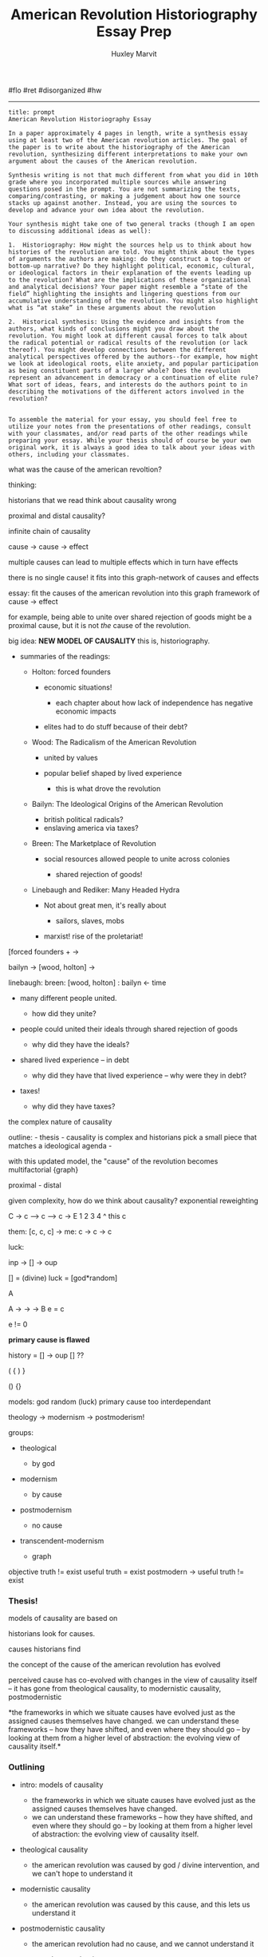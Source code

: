 #+TITLE: American Revolution Historiography Essay Prep
#+AUTHOR: Huxley Marvit
#+COURSE: 
#+SOURCE: 


#flo #ret #disorganized #hw

--------------

# Historiography essay

#+begin_example
  title: prompt
  American Revolution Historiography Essay

  In a paper approximately 4 pages in length, write a synthesis essay using at least two of the American revolution articles. The goal of the paper is to write about the historiography of the American revolution, synthesizing different interpretations to make your own argument about the causes of the American revolution. 

  Synthesis writing is not that much different from what you did in 10th grade where you incorporated multiple sources while answering questions posed in the prompt. You are not summarizing the texts, comparing/contrasting, or making a judgement about how one source stacks up against another. Instead, you are using the sources to develop and advance your own idea about the revolution. 

  Your synthesis might take one of two general tracks (though I am open to discussing additional ideas as well):

  1.  Historiography: How might the sources help us to think about how histories of the revolution are told. You might think about the types of arguments the authors are making: do they construct a top-down or bottom-up narrative? Do they highlight political, economic, cultural, or ideological factors in their explanation of the events leading up to the revolution? What are the implications of these organizational and analytical decisions? Your paper might resemble a “state of the field” highlighting the insights and lingering questions from our accumulative understanding of the revolution. You might also highlight what is “at stake” in these arguments about the revolution
      
  2.  Historical synthesis: Using the evidence and insights from the authors, what kinds of conclusions might you draw about the revolution. You might look at different causal forces to talk about the radical potential or radical results of the revolution (or lack thereof). You might develop connections between the different analytical perspectives offered by the authors--for example, how might we look at ideological roots, elite anxiety, and popular participation as being constituent parts of a larger whole? Does the revolution represent an advancement in democracy or a continuation of elite rule? What sort of ideas, fears, and interests do the authors point to in describing the motivations of the different actors involved in the revolution?
      

  To assemble the material for your essay, you should feel free to utilize your notes from the presentations of other readings, consult with your classmates, and/or read parts of the other readings while preparing your essay. While your thesis should of course be your own original work, it is always a good idea to talk about your ideas with others, including your classmates.
#+end_example

what was the cause of the american revoltion?

thinking:

historians that we read think about causality wrong

proximal and distal causality?

infinite chain of causality

cause -> cause -> effect

multiple causes can lead to multiple effects which in turn have effects

there is no single cause! it fits into this graph-network of causes and
effects

essay: fit the causes of the american revolution into this graph
framework of cause -> effect

for example, being able to unite over shared rejection of goods might be
a proximal cause, but it is not /the/ cause of the revolution.

big idea: *NEW MODEL OF CAUSALITY* this is, historiography.

- summaries of the readings:

  - Holton: forced founders

    - economic situations!

      - each chapter about how lack of independence has negative
        economic impacts

    - elites had to do stuff because of their debt?

  - Wood: The Radicalism of the American Revolution

    - united by values
    - popular belief shaped by lived experience

      - this is what drove the revolution

  - Bailyn: The Ideological Origins of the American Revolution

    - british political radicals?
    - enslaving america via taxes?

  - Breen: The Marketplace of Revolution

    - social resources allowed people to unite across colonies

      - shared rejection of goods!

  - Linebaugh and Rediker: Many Headed Hydra

    - Not about great men, it's really about

      - sailors, slaves, mobs

    - marxist! rise of the proletariat!

[forced founders + ->

bailyn -> [wood, holton] ->

linebaugh: breen: [wood, holton] : bailyn <- time

- many different people united.

  - how did they unite?

- people could united their ideals through shared rejection of goods

  - why did they have the ideals?

- shared lived experience -- in debt

  - why did they have that lived experience -- why were they in debt?

- taxes!

  - why did they have taxes?

the complex nature of causality

outline: - thesis - causality is complex and historians pick a small
piece that matches a ideological agenda -

with this updated model, the "cause" of the revolution becomes
multifactorial {graph}

proximal - distal

given complexity, how do we think about causality? exponential
reweighting

C -> c --> c --> c -> E 1 2 3 4 ^ this c

them: [c, c, c] -> me: c -> c -> c

luck:

inp -> [] -> oup

[] = (divine) luck = [god*random]

A

A -> -> -> B e = c

#+begin_verse
  e != 0
#+end_verse

*primary cause is flawed*

history = [] -> oup [] ??

( { ) }

() {}

models: god random (luck) primary cause too interdependant

theology -> modernism -> postmoderism!

groups:

- theological

  - by god

- modernism

  - by cause

- postmodernism

  - no cause

- transcendent-modernism

  - graph

objective truth != exist useful truth = exist postmodern -> useful truth
!= exist

*** Thesis!
    :PROPERTIES:
    :CUSTOM_ID: thesis
    :END:
models of causality are based on

historians look for causes.

causes historians find

the concept of the cause of the american revolution has evolved

perceived cause has co-evolved with changes in the view of causality
itself -- it has gone from theological causality, to modernistic
causality, postmodernistic

*the frameworks in which we situate causes have evolved just as the
assigned causes themselves have changed. we can understand these
frameworks -- how they have shifted, and even where they should go -- by
looking at them from a higher level of abstraction: the evolving view of
causality itself.*

*** Outlining
    :PROPERTIES:
    :CUSTOM_ID: outlining
    :END:

- intro: models of causality

  - the frameworks in which we situate causes have evolved just as the
    assigned causes themselves have changed.
  - we can understand these frameworks -- how they have shifted, and
    even where they should go -- by looking at them from a higher level
    of abstraction: the evolving view of causality itself.

- theological causality

  - the american revolution was caused by god / divine intervention, and
    we can't hope to understand it

- modernistic causality

  - the american revolution was caused by this cause, and this lets us
    understand it

- postmodernistic causality

  - the american revolution had no cause, and we cannot understand it

- transcendent-modernism

  - the american revolution had a graph of causes, and while we may not
    be able to understand it, we can still learn from it

- conclusion

*** Evidencing
    :PROPERTIES:
    :CUSTOM_ID: evidencing
    :END:

- theological

  - breen, end of page 7.

    - "divine luck defying close analysis"

  - declaration of independence!

    - natures god
    - https://www.washingtonpost.com/news/volokh-conspiracy/wp/2015/07/05/the-declaration-of-independence-and-god/

- modernism

  - breen!
  - holton!
  - bailyn!
  - rettiker!

- postmodernistic

  - the existance of all these different intepretations?

- transcendent-modernism

  - my thing! with the graph!

*** finer
    :PROPERTIES:
    :CUSTOM_ID: finer
    :END:

- intro: models of causality

  - the frameworks in which we situate causes have evolved just as the
    assigned causes themselves have changed.
  - we can understand these frameworks -- how they have shifted, and
    even where they should go -- by looking at them from a higher level
    of abstraction: the evolving view of causality itself.

- theological causality

  - the american revolution was caused by god / divine intervention, and
    we shoudn't try to understand it

    - breen, constitution
    - also includes just luck that we shouldnt try to understand

      - 13 clocks striking at the same time

  - asks: how do we please god?

- modernistic causality

  - the american revolution was caused by this cause, and this lets us
    understand it

    - while the actual causes vary, this model is the most prominent

      - causes vary from x to y

        - from holton to rediker

    - distinction from theological with god being the cause, is that
      modernism claims to be able to understand from their cause

  - asks: what were the true causes?

- postmodernistic causality

  - the american revolution had no cause, and we cannot understand it
  - this is the next logical step, from such a wide pool of perspectives
  - posits that no lessons can be learned; where transcendent-modernism
    differs
  - asks: nothing.

- transcendent-modernism

  - the american revolution had a graph of causes, and while we may not
    be able to understand it, we can still learn from it
  - while modernisism argues that there is a solution to the problem of
    history, postmodernism argues there isnt,

    - transcendent modernism argues we don't need one.

  - model causality as a graph with infinitesimal granularity

    - the graph!

  - how did the factors interact, and what can we learn from them?

- conclusion

  - ?? maybe,

    - all models of dealing with a "black wall" (instead of black box)
    - dont worry
    - heres the solution
    - there isnt a solution
    - there doesnt need to be a solution

*** Quote bin
    :PROPERTIES:
    :CUSTOM_ID: quote-bin
    :END:
*** fridge
    :PROPERTIES:
    :CUSTOM_ID: fridge
    :END:
as the very framework in which we situate causes has evolved just as the
assigned causes themselves have changed.

** Writing. Begin.
   :PROPERTIES:
   :CUSTOM_ID: writing.-begin.
   :END:
Grappling with causality is inherent in the historical analysis process.
This process is predicated on the concept of cause and effect;
constructed histories take an effect, assign a cause, then explain the
connection between them. Even with a single effect, say, the American
revolution, these histories take many different forms and evolve as time
goes on. They have shifted from arguments involving divine right,
through the "great men" narrative, and into economic and cultural
explanations. These are all assigned causes to the American revolution,
the evolution of which is a history in and of itself. However, just as
these assigned causes evolve over time, the frameworks these causes
reside in have coevolved. The very way we think about causality has
changed, allowing us to ask and consider new questions which are only
allowed to emerge in certain frameworks of causality. We can understand
these frameworks -- how they have shifted, what their limits are, and
even where they should go -- by looking at them from a higher level of
abstraction: the evolving view of causality itself.

One of the first frameworks took the form of theological causality, a
framework which most modern historians reject. This framework's causes
stem from the divine: god caused the American revolution to happen, and
we shoudn't try to understand it. The modern historian Breen points to
this framework as something that should be avoided in his 2004 book /The
Marketplace of Revolution/. He calls the histories emerging from this
framework

"a kind of divine blessing defying close analysis"

Causes in this framework stem from the divine, and thus, we should not
try to understandf

When applied to the American revolution,
